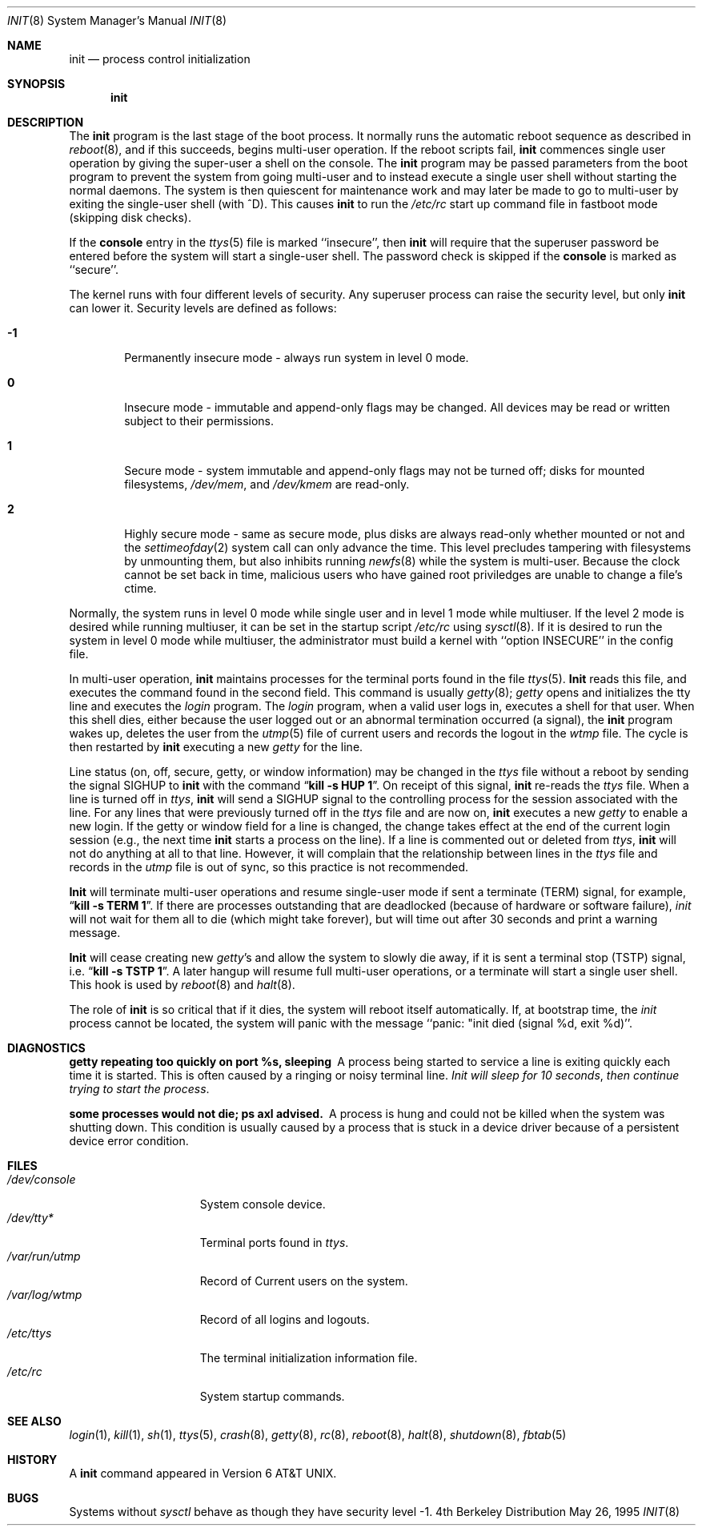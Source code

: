 .\"	$OpenBSD: src/sbin/init/init.8,v 1.8 1998/07/17 22:29:42 deraadt Exp $
.\"	$NetBSD: init.8,v 1.6 1995/03/18 14:56:31 cgd Exp $
.\"
.\" Copyright (c) 1980, 1991, 1993
.\"	The Regents of the University of California.  All rights reserved.
.\"
.\" This code is derived from software contributed to Berkeley by
.\" Donn Seeley at Berkeley Software Design, Inc.
.\"
.\" Redistribution and use in source and binary forms, with or without
.\" modification, are permitted provided that the following conditions
.\" are met:
.\" 1. Redistributions of source code must retain the above copyright
.\"    notice, this list of conditions and the following disclaimer.
.\" 2. Redistributions in binary form must reproduce the above copyright
.\"    notice, this list of conditions and the following disclaimer in the
.\"    documentation and/or other materials provided with the distribution.
.\" 3. All advertising materials mentioning features or use of this software
.\"    must display the following acknowledgement:
.\"	This product includes software developed by the University of
.\"	California, Berkeley and its contributors.
.\" 4. Neither the name of the University nor the names of its contributors
.\"    may be used to endorse or promote products derived from this software
.\"    without specific prior written permission.
.\"
.\" THIS SOFTWARE IS PROVIDED BY THE REGENTS AND CONTRIBUTORS ``AS IS'' AND
.\" ANY EXPRESS OR IMPLIED WARRANTIES, INCLUDING, BUT NOT LIMITED TO, THE
.\" IMPLIED WARRANTIES OF MERCHANTABILITY AND FITNESS FOR A PARTICULAR PURPOSE
.\" ARE DISCLAIMED.  IN NO EVENT SHALL THE REGENTS OR CONTRIBUTORS BE LIABLE
.\" FOR ANY DIRECT, INDIRECT, INCIDENTAL, SPECIAL, EXEMPLARY, OR CONSEQUENTIAL
.\" DAMAGES (INCLUDING, BUT NOT LIMITED TO, PROCUREMENT OF SUBSTITUTE GOODS
.\" OR SERVICES; LOSS OF USE, DATA, OR PROFITS; OR BUSINESS INTERRUPTION)
.\" HOWEVER CAUSED AND ON ANY THEORY OF LIABILITY, WHETHER IN CONTRACT, STRICT
.\" LIABILITY, OR TORT (INCLUDING NEGLIGENCE OR OTHERWISE) ARISING IN ANY WAY
.\" OUT OF THE USE OF THIS SOFTWARE, EVEN IF ADVISED OF THE POSSIBILITY OF
.\" SUCH DAMAGE.
.\"
.\"     @(#)init.8	8.6 (Berkeley) 5/26/95
.\"
.Dd May 26, 1995
.Dt INIT 8
.Os BSD 4
.Sh NAME
.Nm init
.Nd process control initialization
.Sh SYNOPSIS
.Nm init
.Sh DESCRIPTION
The
.Nm init
program
is the last stage of the boot process.
It normally runs the automatic reboot sequence as described in
.Xr reboot 8 ,
and if this succeeds, begins multi-user operation.
If the reboot scripts fail,
.Nm init
commences single user operation by giving
the super-user a shell on the console.
The
.Nm init
program may be passed parameters
from the boot program to
prevent the system from going multi-user and to instead execute
a single user shell without starting the normal daemons.
The system is then quiescent for maintenance work and may
later be made to go to multi-user by exiting the
single-user shell (with ^D).
This
causes
.Nm init
to run the
.Pa /etc/rc
start up command file in fastboot mode (skipping disk checks).
.Pp
If the
.Nm console
entry in the
.Xr ttys 5
file is marked ``insecure'',
then
.Nm init
will require that the superuser password be
entered before the system will start a single-user shell.
The password check is skipped if the 
.Nm console
is marked as ``secure''.
.Pp
The kernel runs with four different levels of security.
Any superuser process can raise the security level, but only 
.Nm init
can lower it.
Security levels are defined as follows:
.Bl -tag -width flag
.It Ic -1
Permanently insecure mode \- always run system in level 0 mode.
.It Ic 0
Insecure mode \- immutable and append-only flags may be changed.
All devices may be read or written subject to their permissions.
.It Ic 1
Secure mode \- system immutable and append-only flags may not be turned off;
disks for mounted filesystems,
.Pa /dev/mem ,
and
.Pa /dev/kmem
are read-only.
.It Ic 2
Highly secure mode \- same as secure mode, plus disks are always
read-only whether mounted or not and
the
.Xr settimeofday 2
system call can only advance the time.
This level precludes tampering with filesystems by unmounting them,
but also inhibits running
.Xr newfs 8
while the system is multi-user.  Because the clock cannot
be set back in time, malicious users who have gained root
priviledges are unable to change a file's ctime.
.El
.Pp
Normally, the system runs in level 0 mode while single user
and in level 1 mode while multiuser.
If the level 2 mode is desired while running multiuser,
it can be set in the startup script
.Pa /etc/rc
using
.Xr sysctl 8 .
If it is desired to run the system in level 0 mode while multiuser,
the administrator must build a kernel with ``option INSECURE''
in the config file.
.Pp
In multi-user operation, 
.Nm init
maintains
processes for the terminal ports found in the file
.Xr ttys 5 .
.Nm Init
reads this file, and executes the command found in the second field.
This command is usually
.Xr getty 8 ;
.Xr getty
opens and initializes the tty line
and
executes the
.Xr login
program.
The
.Xr login
program, when a valid user logs in,
executes a shell for that user.  When this shell
dies, either because the user logged out
or an abnormal termination occurred (a signal),
the
.Nm init
program wakes up, deletes the user
from the
.Xr utmp 5
file of current users and records the logout in the
.Xr wtmp
file.
The cycle is
then restarted by
.Nm init
executing a new
.Xr getty
for the line.
.pl +1
.Pp
Line status (on, off, secure, getty, or window information)
may be changed in the
.Xr ttys
file without a reboot by sending the signal
.Dv SIGHUP
to
.Nm init
with the command
.Dq Li "kill \-s HUP 1" .
On receipt of this signal,
.Nm init
re-reads the
.Xr ttys
file.
When a line is turned off in
.Xr ttys ,
.Nm init
will send a SIGHUP signal to the controlling process
for the session associated with the line.
For any lines that were previously turned off in the
.Xr ttys
file and are now on,
.Nm init
executes a new
.Xr getty
to enable a new login.
If the getty or window field for a line is changed,
the change takes effect at the end of the current
login session (e.g., the next time 
.Nm init
starts a process on the line).
If a line is commented out or deleted from
.Xr ttys ,
.Nm init
will not do anything at all to that line.
However, it will complain that the relationship between lines
in the
.Xr ttys
file and records in the
.Xr utmp
file is out of sync,
so this practice is not recommended.
.Pp
.Nm Init
will terminate multi-user operations and resume single-user mode
if sent a terminate
.Pq Dv TERM
signal, for example,
.Dq Li "kill \-s TERM 1" .
If there are processes outstanding that are deadlocked (because of
hardware or software failure),
.Xr init
will not wait for them all to die (which might take forever), but
will time out after 30 seconds and print a warning message.
.Pp
.Nm Init
will cease creating new
.Xr getty Ns 's
and allow the system to slowly die away, if it is sent a terminal stop
.Pq Dv TSTP
signal, i.e.
.Dq Li "kill \-s TSTP 1" .
A later hangup will resume full
multi-user operations, or a terminate will start a single user shell.
This hook is used by
.Xr reboot 8
and
.Xr halt 8 .
.Pp
The role of
.Nm init
is so critical that if it dies, the system will reboot itself
automatically.
If, at bootstrap time, the
.Xr init
process cannot be located, the system will panic with the message
``panic: "init died (signal %d, exit %d)''.
.Sh DIAGNOSTICS
.Bl -diag
.It "getty repeating too quickly on port %s, sleeping"
A process being started to service a line is exiting quickly
each time it is started.
This is often caused by a ringing or noisy terminal line.
.Em "Init will sleep for 10 seconds" ,
.Em "then continue trying to start the process" .
.Pp
.It "some processes would not die; ps axl advised."
A process
is hung and could not be killed when the system was shutting down.
This condition is usually caused by a process
that is stuck in a device driver because of
a persistent device error condition.
.El
.Sh FILES
.Bl -tag -width /var/log/wtmp -compact
.It Pa /dev/console
System console device.
.It Pa /dev/tty*
Terminal ports found in
.Xr ttys .
.It Pa /var/run/utmp
Record of Current users on the system.
.It Pa /var/log/wtmp
Record of all logins and logouts.
.It Pa /etc/ttys
The terminal initialization information file.
.It Pa /etc/rc
System startup commands.
.El
.Sh SEE ALSO
.Xr login 1 ,
.Xr kill 1 ,
.Xr sh 1 ,
.Xr ttys 5 ,
.Xr crash 8 ,
.Xr getty 8 ,
.Xr rc 8 ,
.Xr reboot 8 ,
.Xr halt 8 ,
.Xr shutdown 8 ,
.Xr fbtab 5
.Sh HISTORY
A
.Nm
command appeared in
.At v6 .
.Sh BUGS
Systems without
.Xr sysctl
behave as though they have security level \-1.
